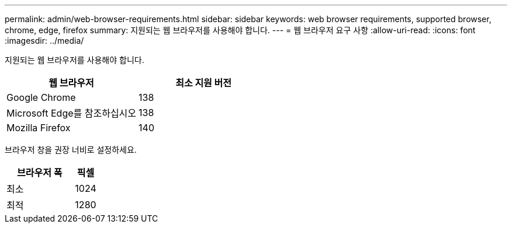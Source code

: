 ---
permalink: admin/web-browser-requirements.html 
sidebar: sidebar 
keywords: web browser requirements, supported browser, chrome, edge, firefox 
summary: 지원되는 웹 브라우저를 사용해야 합니다. 
---
= 웹 브라우저 요구 사항
:allow-uri-read: 
:icons: font
:imagesdir: ../media/


[role="lead"]
지원되는 웹 브라우저를 사용해야 합니다.

[cols="2a,2a"]
|===
| 웹 브라우저 | 최소 지원 버전 


 a| 
Google Chrome
 a| 
138



 a| 
Microsoft Edge를 참조하십시오
 a| 
138



 a| 
Mozilla Firefox
 a| 
140

|===
브라우저 창을 권장 너비로 설정하세요.

[cols="3a,1a"]
|===
| 브라우저 폭 | 픽셀 


 a| 
최소
 a| 
1024



 a| 
최적
 a| 
1280

|===